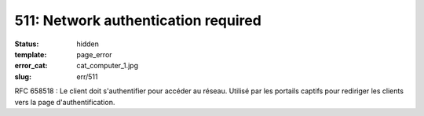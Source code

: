 ====================================
511: Network authentication required
====================================
:status: hidden
:template: page_error
:error_cat: cat_computer_1.jpg
:slug: err/511

RFC 658518 : Le client doit s'authentifier pour accéder au réseau. Utilisé par les portails captifs pour rediriger les clients vers la page d'authentification.
